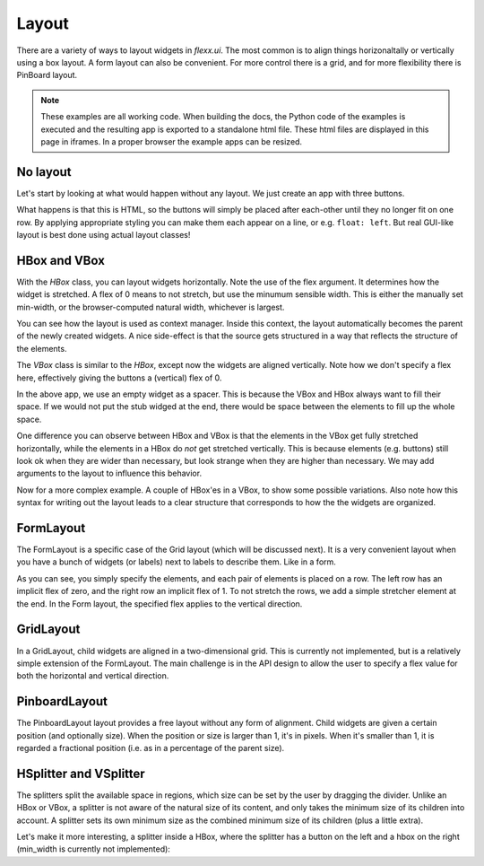 ======
Layout
======

There are a variety of ways to layout widgets in `flexx.ui`. The most
common is to align things horizonaltally or vertically using a box layout.
A form layout can also be convenient. For more control there is a grid,
and for more flexibility there is PinBoard layout.


.. note::
    These examples are all working code. When building the docs, the
    Python code of the examples is executed and the resulting app is
    exported to a standalone html file. These html files are displayed
    in this page in iframes. In a proper browser the example apps can
    be resized.


No layout
---------

Let's start by looking at what would happen without any layout. We just
create an app with three buttons. 

.. UIExample:: 100
    
    from flexx import ui
    
    class MyApp(ui.Widget):
        def init(self):
            self.b1 = ui.Button(text='Hello world')
            self.b2 = ui.Button(text='Foo')
            self.b3 = ui.Button(text='Bar')

What happens is that this is HTML, so the buttons will simply be placed
after each-other until they no longer fit on one row. By applying
appropriate styling you can make them each appear on a line, or e.g. 
``float: left``. But real GUI-like layout is best done using actual
layout classes!


HBox and VBox
-------------

With the `HBox` class, you can layout widgets horizontally. Note the use of
the flex argument. It determines how the widget is stretched. A flex of 0
means to not stretch, but use the minumum sensible width. This is either
the manually set min-width, or the browser-computed natural width,
whichever is largest.

.. UIExample:: 100
    from flexx import ui
    
    class MyApp(ui.Widget):
        def init(self):
            with ui.HBox():
                self.b1 = ui.Button(text='Hola', flex=0)
                self.b2 = ui.Button(text='Hello world', flex=1)
                self.b3 = ui.Button(text='Foo bar', flex=2)


You can see how the layout is used as context manager. Inside this
context, the layout automatically becomes the parent of the newly
created widgets. A nice side-effect is that the source gets structured
in a way that reflects the structure of the elements.


The `VBox` class is similar to the `HBox`, except now the widgets are
aligned vertically. Note how we don't specify a flex here, effectively 
giving the buttons a (vertical) flex of 0. 

.. UIExample:: 100
    from flexx import ui
    
    class MyApp(ui.Widget):
        def init(self):
            with ui.VBox():
                self.b1 = ui.Button(text='Hola')
                self.b2 = ui.Button(text='Hello world')
                self.b3 = ui.Button(text='Foo bar')
                ui.Widget(flex=1)

In the above app, we use an empty widget as a spacer. This is because
the VBox and HBox always want to fill their space. If we would not put
the stub widged at the end, there would be space between the elements
to fill up the whole space.

.. UIExample:: 120
    from flexx import ui
    
    class MyApp(ui.Widget):
        def init(self):
            with ui.VBox():
                self.b1 = ui.Button(text='Hola')
                self.b2 = ui.Button(text='Hello world')
                self.b3 = ui.Button(text='Foo bar')

One difference you can observe between HBox and VBox is that the
elements in the VBox get fully stretched horizontally, while the elements
in a HBox do *not* get stretched vertically. This is because elements
(e.g. buttons) still look ok when they are wider than necessary, but look
strange when they are higher than necessary. We may add arguments to the
layout to influence this behavior.

Now for a more complex example. A couple of HBox'es in a VBox, to show
some possible variations. Also note how this syntax for writing out the
layout leads to a clear structure that corresponds to how the the
widgets are organized.

.. UIExample:: 300
    
    from flexx import ui
    
    class MyApp(ui.Widget):
        def init(self):
            with ui.VBox():
                
                ui.Label(text='Flex 0 0 0')
                with ui.HBox(flex=0):
                    self.b1 = ui.Button(text='Hola', flex=0)
                    self.b2 = ui.Button(text='Hello world', flex=0)
                    self.b3 = ui.Button(text='Foo bar', flex=0)
                
                ui.Label(text='Flex 1 0 3')
                with ui.HBox(flex=0):
                    self.b1 = ui.Button(text='Hola', flex=1)
                    self.b2 = ui.Button(text='Hello world', flex=0)
                    self.b3 = ui.Button(text='Foo bar', flex=3)
                
                ui.Label(text='margin 10 (around layout)')
                with ui.HBox(flex=0, margin=10):
                    self.b1 = ui.Button(text='Hola', flex=1)
                    self.b2 = ui.Button(text='Hello world', flex=1)
                    self.b3 = ui.Button(text='Foo bar', flex=1)
                
                ui.Label(text='spacing 10 (inter-widget)')
                with ui.HBox(flex=0, spacing=10):
                    self.b1 = ui.Button(text='Hola', flex=1)
                    self.b2 = ui.Button(text='Hello world', flex=1)
                    self.b3 = ui.Button(text='Foo bar', flex=1)
                
                ui.Widget(flex=1)
                ui.Label(text='Note the spacer Widget above')




    
FormLayout
----------

The FormLayout is a specific case of the Grid layout (which will be
discussed next). It is a very convenient layout when you have a bunch
of widgets (or labels) next to labels to describe them. Like in a form.

As you can see, you simply specify the elements, and each pair of elements
is placed on a row. The left row has an implicit flex of zero, and the right
row an implicit flex of 1. To not stretch the rows, we add a simple stretcher
element at the end. In the Form layout, the specified flex applies to
the vertical direction.

.. UIExample:: 200
    
    from flexx import ui
    
    class MyApp(ui.Widget):
        def init(self):
            with ui.FormLayout():
                ui.Label(text='Pet name:')
                self.b1 = ui.Button(text='Hola')
                ui.Label(text='Pet Age:')
                self.b2 = ui.Button(text='Hello world')
                ui.Label(text='Pet\'s Favorite color:')
                self.b3 = ui.Button(text='Foo bar')
                ui.Widget(flex=1)
    
    
GridLayout
----------

In a GridLayout, child widgets are aligned in a two-dimensional grid.
This is currently not implemented, but is a relatively simple extension
of the FormLayout. The main challenge is in the API design to allow the
user to specify a flex value for both the horizontal and vertical
direction. 


PinboardLayout
--------------

The PinboardLayout layout provides a free layout without any form of
alignment. Child widgets are given a certain position (and optionally
size). When the position or size is larger than 1, it's in pixels. When
it's smaller than 1, it is regarded a fractional position (i.e. as in
a percentage of the parent size).

.. UIExample:: 200
    
    from flexx import ui
    
    class MyApp(ui.Widget):
        def init(self):
            with ui.PinboardLayout():
                self.b1 = ui.Button(text='Stuck at (20, 20)', pos=(20, 30))
                self.b2 = ui.Button(text='Dynamic at (30%, 30%)', pos=(0.3, 0.3))
                self.b3 = ui.Button(text='Dynamic at (50%, 70%)', pos=(0.5, 0.7))


HSplitter and VSplitter
-----------------------

The splitters split the available space in regions, which size can be
set by the user by dragging the divider. Unlike an HBox or VBox, a
splitter is not aware of the natural size of its content, and only takes
the minimum size of its children into account. A splitter sets its own
minimum size as the combined minimum size of its children (plus a little
extra).

.. UIExample:: 200
    
    from flexx import ui
    
    class MyApp(ui.Widget):
        def init(self):
            with ui.VSplitter():
                ui.Button(text='Right A', min_width=120)
                ui.Button(text='Right B', min_width=70)
                ui.Button(text='Right C')

Let's make it more interesting, a splitter inside a HBox, where the splitter has
a button on the left and a hbox on the right (min_width is currently not implemented):


.. UIExample:: 200
    
    from flexx import ui
    
    class MyApp(ui.Widget):
        def init(self):
            with ui.HBox():
                ui.Button(text='Button in hbox', flex=0, min_width=110)
                with ui.HSplitter(flex=2):
                    ui.Button(text='Button in hsplit', min_width=110)
                    with ui.HBox():
                        ui.Button(text='Right A', flex=0)
                        ui.Button(text='Right B', flex=1)
                        ui.Button(text='Right C', flex=2)


.. raw:: html
    <!-- Some exta space to allow easy resizing of the last example -->
    <br /><br /><br /><br /><br />
